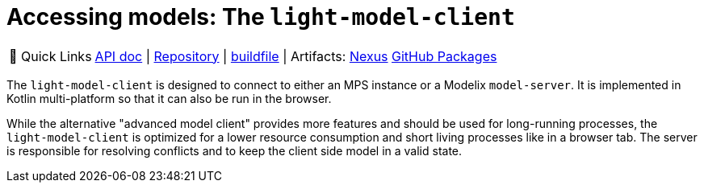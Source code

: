 = Accessing models: The `light-model-client`
:navtitle: `light-model-client`

:tip-caption: 🔗 Quick Links
[TIP]
--
https://api.modelix.org/3.12.0/light-model-client/index.html[API doc^] | https://github.com/modelix/modelix.core[Repository^] | https://github.com/modelix/modelix.core/blob/main/light-model-client/build.gradle.kts[buildfile^] | Artifacts: https://artifacts.itemis.cloud/service/rest/repository/browse/maven-mps/org/modelix/light-model-client/[Nexus^] https://github.com/modelix/modelix.core/packages/1787427[GitHub Packages^]
--


The `light-model-client` is designed to connect to either an MPS instance or a Modelix `model-server`.
It is implemented in Kotlin multi-platform so that it can also be run in the browser.


// TODO: correct link to advanced model client
While the alternative "advanced model client" provides more features and should be used for long-running processes, the `light-model-client` is optimized for a lower resource consumption and short living processes like in a browser tab.
The server is responsible for resolving conflicts and to keep the client side model in a valid state.
